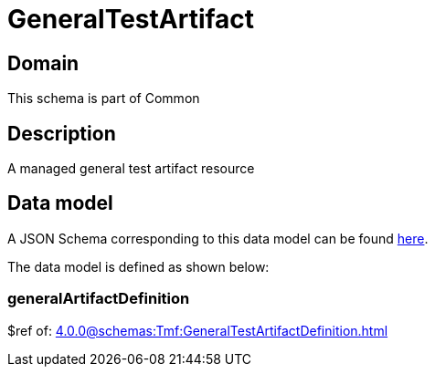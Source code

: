 = GeneralTestArtifact

[#domain]
== Domain

This schema is part of Common

[#description]
== Description
A managed general test artifact resource


[#data_model]
== Data model

A JSON Schema corresponding to this data model can be found https://tmforum.org[here].

The data model is defined as shown below:


=== generalArtifactDefinition
$ref of: xref:4.0.0@schemas:Tmf:GeneralTestArtifactDefinition.adoc[]

